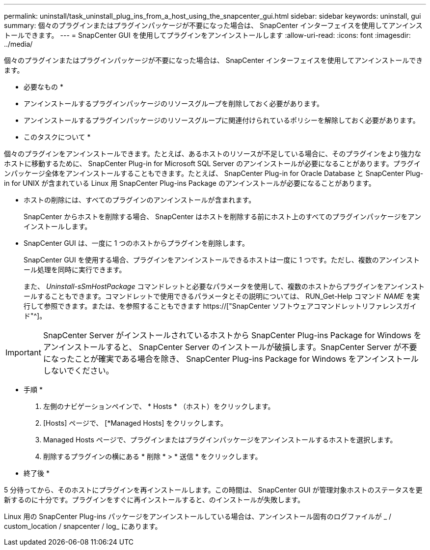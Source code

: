 ---
permalink: uninstall/task_uninstall_plug_ins_from_a_host_using_the_snapcenter_gui.html 
sidebar: sidebar 
keywords: uninstall, gui 
summary: 個々のプラグインまたはプラグインパッケージが不要になった場合は、 SnapCenter インターフェイスを使用してアンインストールできます。 
---
= SnapCenter GUI を使用してプラグインをアンインストールします
:allow-uri-read: 
:icons: font
:imagesdir: ../media/


[role="lead"]
個々のプラグインまたはプラグインパッケージが不要になった場合は、 SnapCenter インターフェイスを使用してアンインストールできます。

* 必要なもの *

* アンインストールするプラグインパッケージのリソースグループを削除しておく必要があります。
* アンインストールするプラグインパッケージのリソースグループに関連付けられているポリシーを解除しておく必要があります。


* このタスクについて *

個々のプラグインをアンインストールできます。たとえば、あるホストのリソースが不足している場合に、そのプラグインをより強力なホストに移動するために、 SnapCenter Plug-in for Microsoft SQL Server のアンインストールが必要になることがあります。プラグインパッケージ全体をアンインストールすることもできます。たとえば、 SnapCenter Plug-in for Oracle Database と SnapCenter Plug-in for UNIX が含まれている Linux 用 SnapCenter Plug-ins Package のアンインストールが必要になることがあります。

* ホストの削除には、すべてのプラグインのアンインストールが含まれます。
+
SnapCenter からホストを削除する場合、 SnapCenter はホストを削除する前にホスト上のすべてのプラグインパッケージをアンインストールします。

* SnapCenter GUI は、一度に 1 つのホストからプラグインを削除します。
+
SnapCenter GUI を使用する場合、プラグインをアンインストールできるホストは一度に 1 つです。ただし、複数のアンインストール処理を同時に実行できます。

+
また、 _Uninstall-sSmHostPackage_ コマンドレットと必要なパラメータを使用して、複数のホストからプラグインをアンインストールすることもできます。コマンドレットで使用できるパラメータとその説明については、 RUN_Get-Help コマンド _NAME_ を実行して参照できます。または、を参照することもできます https://["SnapCenter ソフトウェアコマンドレットリファレンスガイド"^]。




IMPORTANT: SnapCenter Server がインストールされているホストから SnapCenter Plug-ins Package for Windows をアンインストールすると、 SnapCenter Server のインストールが破損します。SnapCenter Server が不要になったことが確実である場合を除き、 SnapCenter Plug-ins Package for Windows をアンインストールしないでください。

* 手順 *

. 左側のナビゲーションペインで、 * Hosts * （ホスト）をクリックします。
. [Hosts] ページで、 [*Managed Hosts] をクリックします。
. Managed Hosts ページで、プラグインまたはプラグインパッケージをアンインストールするホストを選択します。
. 削除するプラグインの横にある * 削除 * > * 送信 * をクリックします。


* 終了後 *

5 分待ってから、そのホストにプラグインを再インストールします。この時間は、 SnapCenter GUI が管理対象ホストのステータスを更新するのに十分です。プラグインをすぐに再インストールすると、のインストールが失敗します。

Linux 用の SnapCenter Plug-ins パッケージをアンインストールしている場合は、アンインストール固有のログファイルが _ / custom_location / snapcenter / log_ にあります。
